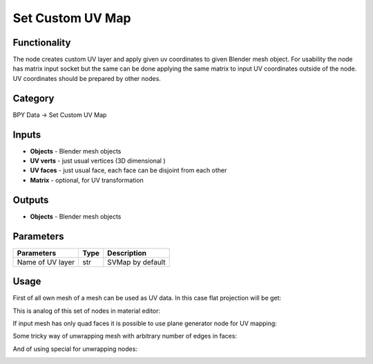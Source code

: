 Set Custom UV Map
=================

.. image:: https://user-images.githubusercontent.com/28003269/72145465-04730c80-33b4-11ea-830a-1ce9ba114b7d.png

Functionality
-------------
The node creates custom UV layer and apply given uv coordinates to given Blender mesh object.
For usability the node has matrix input socket but the same can be done applying the same matrix 
to input UV coordinates outside of the node.
UV coordinates should be prepared by other nodes.

Category
--------

BPY Data -> Set Custom UV Map

Inputs
------

- **Objects** - Blender mesh objects
- **UV verts** - just usual vertices (3D dimensional )
- **UV faces** - just usual face, each face can be disjoint from each other
- **Matrix** - optional, for UV transformation

Outputs
-------

- **Objects** - Blender mesh objects

Parameters
----------

+--------------------------+-------+--------------------------------------------------------------------------------+
| Parameters               | Type  | Description                                                                    |
+==========================+=======+================================================================================+
| Name of UV layer         | str   | SVMap by default                                                               |
+--------------------------+-------+--------------------------------------------------------------------------------+

Usage
-----

First of all own mesh of a mesh can be used as UV data. In this case flat projection will be get:

.. image:: https://user-images.githubusercontent.com/28003269/71992782-68c88b80-324f-11ea-8cdc-0312d2dac19e.png

This is analog of this set of nodes in material editor:

.. image:: https://user-images.githubusercontent.com/28003269/72155099-c41f8880-33cb-11ea-8315-909d3d76f80e.png

If input mesh has only quad faces it is possible to use plane generator node for UV mapping:

.. image:: https://user-images.githubusercontent.com/28003269/72155281-33957800-33cc-11ea-8a4e-5bc7931935f1.png

Some tricky way of unwrapping mesh with arbitrary number of edges in faces:

.. image:: https://user-images.githubusercontent.com/28003269/72155683-13b28400-33cd-11ea-88ae-a87dfd05b928.png

And of using special for unwrapping nodes:

.. image:: https://user-images.githubusercontent.com/28003269/71994775-c90cfc80-3252-11ea-835f-1b0ebbe449b7.png
